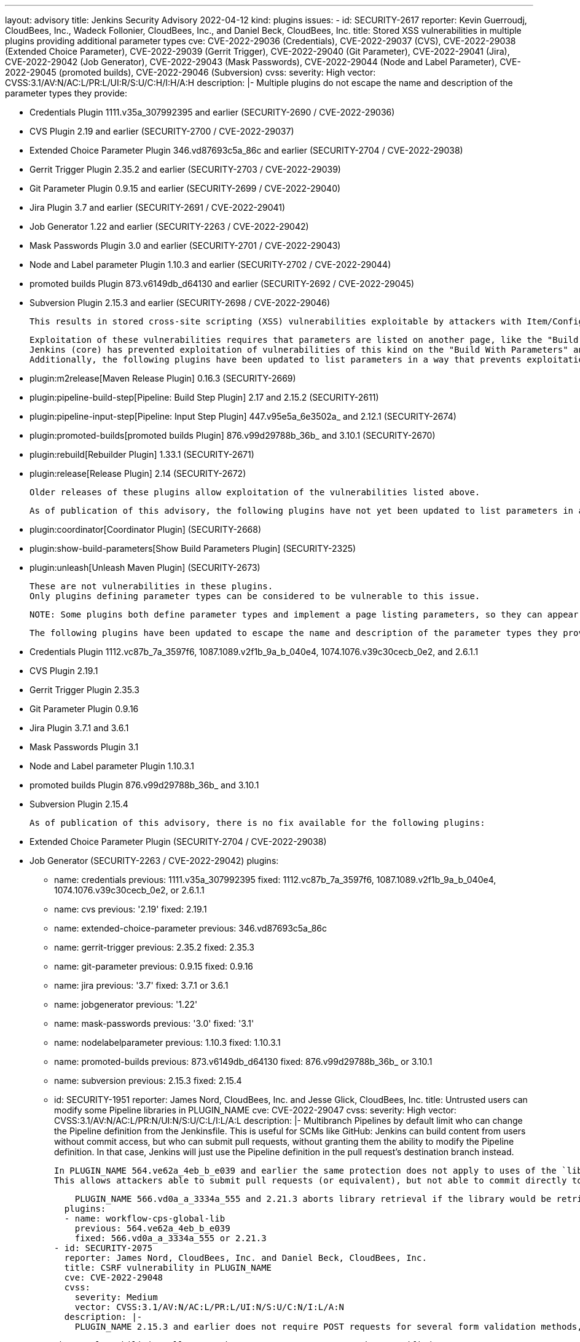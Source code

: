 ---
layout: advisory
title: Jenkins Security Advisory 2022-04-12
kind: plugins
issues:
- id: SECURITY-2617
  reporter: Kevin Guerroudj, CloudBees, Inc., Wadeck Follonier, CloudBees, Inc., and
    Daniel Beck, CloudBees, Inc.
  title: Stored XSS vulnerabilities in multiple plugins providing additional parameter
    types
  cve: CVE-2022-29036 (Credentials), CVE-2022-29037 (CVS), CVE-2022-29038 (Extended
    Choice Parameter), CVE-2022-29039 (Gerrit Trigger), CVE-2022-29040 (Git Parameter),
    CVE-2022-29041 (Jira), CVE-2022-29042 (Job Generator), CVE-2022-29043 (Mask Passwords),
    CVE-2022-29044 (Node and Label Parameter), CVE-2022-29045 (promoted builds), CVE-2022-29046
    (Subversion)
  cvss:
    severity: High
    vector: CVSS:3.1/AV:N/AC:L/PR:L/UI:R/S:U/C:H/I:H/A:H
  description: |-
    Multiple plugins do not escape the name and description of the parameter types they provide:

    * Credentials Plugin 1111.v35a_307992395 and earlier (SECURITY-2690 / CVE-2022-29036)
    * CVS Plugin 2.19 and earlier (SECURITY-2700 / CVE-2022-29037)
    * Extended Choice Parameter Plugin 346.vd87693c5a_86c and earlier (SECURITY-2704 / CVE-2022-29038)
    * Gerrit Trigger Plugin 2.35.2 and earlier (SECURITY-2703 / CVE-2022-29039)
    * Git Parameter Plugin 0.9.15 and earlier (SECURITY-2699 / CVE-2022-29040)
    * Jira Plugin 3.7 and earlier (SECURITY-2691 / CVE-2022-29041)
    * Job Generator 1.22 and earlier (SECURITY-2263 / CVE-2022-29042)
    * Mask Passwords Plugin 3.0 and earlier (SECURITY-2701 / CVE-2022-29043)
    * Node and Label parameter Plugin 1.10.3 and earlier (SECURITY-2702 / CVE-2022-29044)
    * promoted builds Plugin 873.v6149db_d64130 and earlier (SECURITY-2692 / CVE-2022-29045)
    * Subversion Plugin 2.15.3 and earlier (SECURITY-2698 / CVE-2022-29046)

    This results in stored cross-site scripting (XSS) vulnerabilities exploitable by attackers with Item/Configure permission.

    Exploitation of these vulnerabilities requires that parameters are listed on another page, like the "Build With Parameters" and "Parameters" pages provided by Jenkins (core), and that those pages are not hardened to prevent exploitation.
    Jenkins (core) has prevented exploitation of vulnerabilities of this kind on the "Build With Parameters" and "Parameters" pages since 2.44 and LTS 2.32.2 as part of the link:https://www.jenkins.io/security/advisory/2017-02-01/#persisted-cross-site-scripting-vulnerability-in-parameter-names-and-descriptions[SECURITY-353 / CVE-2017-2601] fix.
    Additionally, the following plugins have been updated to list parameters in a way that prevents exploitation by default.

    * plugin:m2release[Maven Release Plugin] 0.16.3 (SECURITY-2669)
    * plugin:pipeline-build-step[Pipeline: Build Step Plugin] 2.17 and 2.15.2 (SECURITY-2611)
    * plugin:pipeline-input-step[Pipeline: Input Step Plugin] 447.v95e5a_6e3502a_ and 2.12.1 (SECURITY-2674)
    * plugin:promoted-builds[promoted builds Plugin] 876.v99d29788b_36b_ and 3.10.1 (SECURITY-2670)
    * plugin:rebuild[Rebuilder Plugin] 1.33.1 (SECURITY-2671)
    * plugin:release[Release Plugin] 2.14 (SECURITY-2672)

    Older releases of these plugins allow exploitation of the vulnerabilities listed above.

    As of publication of this advisory, the following plugins have not yet been updated to list parameters in a way that prevents exploitation of these vulnerabilities:

    * plugin:coordinator[Coordinator Plugin] (SECURITY-2668)
    * plugin:show-build-parameters[Show Build Parameters Plugin] (SECURITY-2325)
    * plugin:unleash[Unleash Maven Plugin] (SECURITY-2673)

    These are not vulnerabilities in these plugins.
    Only plugins defining parameter types can be considered to be vulnerable to this issue.

    NOTE: Some plugins both define parameter types and implement a page listing parameters, so they can appear in multiple lists and may have both a security fix and a security hardening applied.

    The following plugins have been updated to escape the name and description of the parameter types they provide in the versions specified:

    * Credentials Plugin 1112.vc87b_7a_3597f6, 1087.1089.v2f1b_9a_b_040e4, 1074.1076.v39c30cecb_0e2, and 2.6.1.1
    * CVS Plugin 2.19.1
    * Gerrit Trigger Plugin 2.35.3
    * Git Parameter Plugin 0.9.16
    * Jira Plugin 3.7.1 and 3.6.1
    * Mask Passwords Plugin 3.1
    * Node and Label parameter Plugin 1.10.3.1
    * promoted builds Plugin 876.v99d29788b_36b_ and 3.10.1
    * Subversion Plugin 2.15.4

    As of publication of this advisory, there is no fix available for the following plugins:

    * Extended Choice Parameter Plugin (SECURITY-2704 / CVE-2022-29038)
    * Job Generator (SECURITY-2263 / CVE-2022-29042)
  plugins:
  - name: credentials
    previous: 1111.v35a_307992395
    fixed: 1112.vc87b_7a_3597f6, 1087.1089.v2f1b_9a_b_040e4, 1074.1076.v39c30cecb_0e2, or 2.6.1.1
  - name: cvs
    previous: '2.19'
    fixed: 2.19.1
  - name: extended-choice-parameter
    previous: 346.vd87693c5a_86c
  - name: gerrit-trigger
    previous: 2.35.2
    fixed: 2.35.3
  - name: git-parameter
    previous: 0.9.15
    fixed: 0.9.16
  - name: jira
    previous: '3.7'
    fixed: 3.7.1 or 3.6.1
  - name: jobgenerator
    previous: '1.22'
  - name: mask-passwords
    previous: '3.0'
    fixed: '3.1'
  - name: nodelabelparameter
    previous: 1.10.3
    fixed: 1.10.3.1
  - name: promoted-builds
    previous: 873.v6149db_d64130
    fixed: 876.v99d29788b_36b_ or 3.10.1
  - name: subversion
    previous: 2.15.3
    fixed: 2.15.4
- id: SECURITY-1951
  reporter: James Nord, CloudBees, Inc. and Jesse Glick, CloudBees, Inc.
  title: Untrusted users can modify some Pipeline libraries in PLUGIN_NAME
  cve: CVE-2022-29047
  cvss:
    severity: High
    vector: CVSS:3.1/AV:N/AC:L/PR:N/UI:N/S:U/C:L/I:L/A:L
  description: |-
    Multibranch Pipelines by default limit who can change the Pipeline definition from the Jenkinsfile.
    This is useful for SCMs like GitHub:
    Jenkins can build content from users without commit access, but who can submit pull requests, without granting them the ability to modify the Pipeline definition.
    In that case, Jenkins will just use the Pipeline definition in the pull request's destination branch instead.

    In PLUGIN_NAME 564.ve62a_4eb_b_e039 and earlier the same protection does not apply to uses of the `library` step with a `retriever` argument pointing to a library in the current build's repository and branch (e.g., `library(…, retriever: legacySCM(scm))`).
    This allows attackers able to submit pull requests (or equivalent), but not able to commit directly to the configured SCM, to effectively change the Pipeline behavior by changing the library behavior in their pull request, even if the Pipeline is configured to not trust them.

    PLUGIN_NAME 566.vd0a_a_3334a_555 and 2.21.3 aborts library retrieval if the library would be retrieved from the same repository and revision as the current build, and the revision being built is untrusted.
  plugins:
  - name: workflow-cps-global-lib
    previous: 564.ve62a_4eb_b_e039
    fixed: 566.vd0a_a_3334a_555 or 2.21.3
- id: SECURITY-2075
  reporter: James Nord, CloudBees, Inc. and Daniel Beck, CloudBees, Inc.
  title: CSRF vulnerability in PLUGIN_NAME
  cve: CVE-2022-29048
  cvss:
    severity: Medium
    vector: CVSS:3.1/AV:N/AC:L/PR:L/UI:N/S:U/C:N/I:L/A:N
  description: |-
    PLUGIN_NAME 2.15.3 and earlier does not require POST requests for several form validation methods, resulting in cross-site request forgery (CSRF) vulnerabilities.

    These vulnerabilities allow attackers to connect to an attacker-specified URL.

    PLUGIN_NAME 2.15.4 requires POST requests for the affected form validation methods.
  plugins:
  - name: subversion
    previous: 2.15.3
    fixed: 2.15.4
- id: SECURITY-2655
  reporter: Kevin Guerroudj, CloudBees, Inc. and Wadeck Follonier, CloudBees, Inc.
  title: Promotion names in PLUGIN_NAME are not validated when using Job DSL
  cve: CVE-2022-29049
  cvss:
    severity: High
    vector: CVSS:3.1/AV:N/AC:L/PR:L/UI:R/S:U/C:H/I:H/A:H
  description: |-
    PLUGIN_NAME provides dedicated support for defining promotions using plugin:job-dsl[Job DSL Plugin].

    PLUGIN_NAME 873.v6149db_d64130 and earlier does not validate the names of promotions defined in Job DSL.
    This allows attackers with Job/Configure permission to create a promotion with an unsafe name.
    As a result, the promotion name could be used for cross-site scripting (XSS) or to replace other `config.xml` files.

    PLUGIN_NAME 876.v99d29788b_36b_ and 3.10.1 validates the name of promotions.
  plugins:
  - name: promoted-builds
    previous: 873.v6149db_d64130
    fixed: 876.v99d29788b_36b_ or 3.10.1
- id: SECURITY-2321
  reporter: Kevin Guerroudj, Justin Philip, Marc Heyries
  title: CSRF vulnerability and missing permission checks in PLUGIN_NAME
  cve: CVE-2022-29050 (CSRF), CVE-2022-29051 (missing permission check)
  cvss:
    severity: Medium
    vector: CVSS:3.1/AV:N/AC:L/PR:L/UI:N/S:U/C:N/I:L/A:N
  description: |-
    PLUGIN_NAME 1.16 and earlier does not perform permission checks in methods implementing form validation.

    This allows attackers with Overall/Read permission to connect to an FTP server using attacker-specified credentials.

    Additionally, these form validation methods do not require POST requests, resulting in a cross-site request forgery (CSRF) vulnerability.

    PLUGIN_NAME 1.17 requires POST requests and appropriate permissions for the affected form validation methods.
  plugins:
  - name: publish-over-ftp
    previous: '1.16'
    fixed: '1.17'
- id: SECURITY-2045
  reporter: Daniel Beck, CloudBees, Inc.
  title: Private key stored in plain text by PLUGIN_NAME
  cve: CVE-2022-29052
  cvss:
    severity: Medium
    vector: CVSS:3.1/AV:N/AC:L/PR:L/UI:N/S:U/C:L/I:N/A:N
  description: |-
    PLUGIN_NAME 4.3.8 and earlier stores private keys unencrypted in cloud agent `config.xml` files on the Jenkins controller as part of its configuration.

    These private keys can be viewed by users with Agent/Extended Read permission or access to the Jenkins controller file system.

    PLUGIN_NAME 4.3.9 stores private keys encrypted.
  plugins:
  - name: google-compute-engine
    previous: 4.3.8
    fixed: 4.3.9
